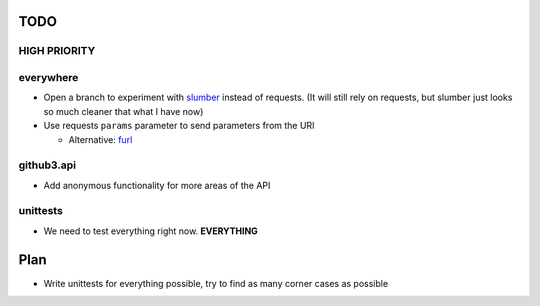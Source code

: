 TODO
====

HIGH PRIORITY
-------------

everywhere
----------

- Open a branch to experiment with slumber_ instead of requests. (It will 
  still rely on requests, but slumber just looks so much cleaner that what I 
  have now)
- Use requests ``params`` parameter to send parameters from the URl

  - Alternative: furl_


.. links
.. _slumber: http://slumber.in/
.. _furl: https://github.com/doda/furl

github3.api
-----------

- Add anonymous functionality for more areas of the API

unittests
---------

- We need to test everything right now. **EVERYTHING**

Plan
====

- Write unittests for everything possible, try to find as many corner cases as 
  possible

